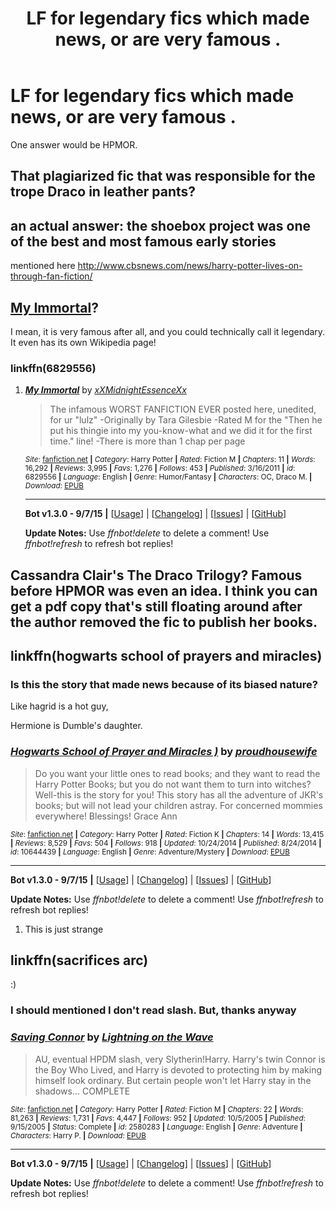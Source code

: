 #+TITLE: LF for legendary fics which made news, or are very famous .

* LF for legendary fics which made news, or are very famous .
:PROPERTIES:
:Author: DarthFarious
:Score: 5
:DateUnix: 1449283542.0
:DateShort: 2015-Dec-05
:FlairText: Request
:END:
One answer would be HPMOR.


** That plagiarized fic that was responsible for the trope Draco in leather pants?
:PROPERTIES:
:Author: jsohp080
:Score: 5
:DateUnix: 1449339290.0
:DateShort: 2015-Dec-05
:END:


** an actual answer: the shoebox project was one of the best and most famous early stories

mentioned here [[http://www.cbsnews.com/news/harry-potter-lives-on-through-fan-fiction/]]
:PROPERTIES:
:Author: flagamuffin
:Score: 5
:DateUnix: 1449356883.0
:DateShort: 2015-Dec-06
:END:


** [[https://www.fanfiction.net/s/6829556/1/My-Immortal][My Immortal]]?

I mean, it is very famous after all, and you could technically call it legendary. It even has its own Wikipedia page!
:PROPERTIES:
:Author: M-Cheese
:Score: 6
:DateUnix: 1449335401.0
:DateShort: 2015-Dec-05
:END:

*** linkffn(6829556)
:PROPERTIES:
:Author: DarthFarious
:Score: 1
:DateUnix: 1449394360.0
:DateShort: 2015-Dec-06
:END:

**** [[http://www.fanfiction.net/s/6829556/1/][*/My Immortal/*]] by [[https://www.fanfiction.net/u/1885554/xXMidnightEssenceXx][/xXMidnightEssenceXx/]]

#+begin_quote
  The infamous WORST FANFICTION EVER posted here, unedited, for ur "lulz" -Originally by Tara Gilesbie -Rated M for the "Then he put his thingie into my you-know-what and we did it for the first time." line! -There is more than 1 chap per page
#+end_quote

^{/Site/: [[http://www.fanfiction.net/][fanfiction.net]] *|* /Category/: Harry Potter *|* /Rated/: Fiction M *|* /Chapters/: 11 *|* /Words/: 16,292 *|* /Reviews/: 3,995 *|* /Favs/: 1,276 *|* /Follows/: 453 *|* /Published/: 3/16/2011 *|* /id/: 6829556 *|* /Language/: English *|* /Genre/: Humor/Fantasy *|* /Characters/: OC, Draco M. *|* /Download/: [[http://www.p0ody-files.com/ff_to_ebook/mobile/makeEpub.php?id=6829556][EPUB]]}

--------------

*Bot v1.3.0 - 9/7/15* *|* [[[https://github.com/tusing/reddit-ffn-bot/wiki/Usage][Usage]]] | [[[https://github.com/tusing/reddit-ffn-bot/wiki/Changelog][Changelog]]] | [[[https://github.com/tusing/reddit-ffn-bot/issues/][Issues]]] | [[[https://github.com/tusing/reddit-ffn-bot/][GitHub]]]

*Update Notes:* Use /ffnbot!delete/ to delete a comment! Use /ffnbot!refresh/ to refresh bot replies!
:PROPERTIES:
:Author: FanfictionBot
:Score: 2
:DateUnix: 1449394374.0
:DateShort: 2015-Dec-06
:END:


** Cassandra Clair's The Draco Trilogy? Famous before HPMOR was even an idea. I think you can get a pdf copy that's still floating around after the author removed the fic to publish her books.
:PROPERTIES:
:Author: TeaWithVoldy
:Score: 2
:DateUnix: 1449388880.0
:DateShort: 2015-Dec-06
:END:


** linkffn(hogwarts school of prayers and miracles)
:PROPERTIES:
:Score: 3
:DateUnix: 1449338842.0
:DateShort: 2015-Dec-05
:END:

*** Is this the story that made news because of its biased nature?

Like hagrid is a hot guy,

Hermione is Dumble's daughter.
:PROPERTIES:
:Author: DarthFarious
:Score: 1
:DateUnix: 1449394426.0
:DateShort: 2015-Dec-06
:END:


*** [[http://www.fanfiction.net/s/10644439/1/][*/Hogwarts School of Prayer and Miracles )/*]] by [[https://www.fanfiction.net/u/5953252/proudhousewife][/proudhousewife/]]

#+begin_quote
  Do you want your little ones to read books; and they want to read the Harry Potter Books; but you do not want them to turn into witches? Well-this is the story for you! This story has all the adventure of JKR's books; but will not lead your children astray. For concerned mommies everywhere! Blessings! Grace Ann
#+end_quote

^{/Site/: [[http://www.fanfiction.net/][fanfiction.net]] *|* /Category/: Harry Potter *|* /Rated/: Fiction K *|* /Chapters/: 14 *|* /Words/: 13,415 *|* /Reviews/: 8,529 *|* /Favs/: 504 *|* /Follows/: 918 *|* /Updated/: 10/24/2014 *|* /Published/: 8/24/2014 *|* /id/: 10644439 *|* /Language/: English *|* /Genre/: Adventure/Mystery *|* /Download/: [[http://www.p0ody-files.com/ff_to_ebook/mobile/makeEpub.php?id=10644439][EPUB]]}

--------------

*Bot v1.3.0 - 9/7/15* *|* [[[https://github.com/tusing/reddit-ffn-bot/wiki/Usage][Usage]]] | [[[https://github.com/tusing/reddit-ffn-bot/wiki/Changelog][Changelog]]] | [[[https://github.com/tusing/reddit-ffn-bot/issues/][Issues]]] | [[[https://github.com/tusing/reddit-ffn-bot/][GitHub]]]

*Update Notes:* Use /ffnbot!delete/ to delete a comment! Use /ffnbot!refresh/ to refresh bot replies!
:PROPERTIES:
:Author: FanfictionBot
:Score: 1
:DateUnix: 1449338867.0
:DateShort: 2015-Dec-05
:END:

**** This is just strange
:PROPERTIES:
:Author: 0Foxy0Engineer0
:Score: 5
:DateUnix: 1449357850.0
:DateShort: 2015-Dec-06
:END:


** linkffn(sacrifices arc)

:)
:PROPERTIES:
:Author: jSubbz
:Score: 2
:DateUnix: 1449284698.0
:DateShort: 2015-Dec-05
:END:

*** I should mentioned I don't read slash. But, thanks anyway
:PROPERTIES:
:Author: DarthFarious
:Score: 1
:DateUnix: 1449311285.0
:DateShort: 2015-Dec-05
:END:


*** [[http://www.fanfiction.net/s/2580283/1/][*/Saving Connor/*]] by [[https://www.fanfiction.net/u/895946/Lightning-on-the-Wave][/Lightning on the Wave/]]

#+begin_quote
  AU, eventual HPDM slash, very Slytherin!Harry. Harry's twin Connor is the Boy Who Lived, and Harry is devoted to protecting him by making himself look ordinary. But certain people won't let Harry stay in the shadows... COMPLETE
#+end_quote

^{/Site/: [[http://www.fanfiction.net/][fanfiction.net]] *|* /Category/: Harry Potter *|* /Rated/: Fiction M *|* /Chapters/: 22 *|* /Words/: 81,263 *|* /Reviews/: 1,731 *|* /Favs/: 4,447 *|* /Follows/: 952 *|* /Updated/: 10/5/2005 *|* /Published/: 9/15/2005 *|* /Status/: Complete *|* /id/: 2580283 *|* /Language/: English *|* /Genre/: Adventure *|* /Characters/: Harry P. *|* /Download/: [[http://www.p0ody-files.com/ff_to_ebook/mobile/makeEpub.php?id=2580283][EPUB]]}

--------------

*Bot v1.3.0 - 9/7/15* *|* [[[https://github.com/tusing/reddit-ffn-bot/wiki/Usage][Usage]]] | [[[https://github.com/tusing/reddit-ffn-bot/wiki/Changelog][Changelog]]] | [[[https://github.com/tusing/reddit-ffn-bot/issues/][Issues]]] | [[[https://github.com/tusing/reddit-ffn-bot/][GitHub]]]

*Update Notes:* Use /ffnbot!delete/ to delete a comment! Use /ffnbot!refresh/ to refresh bot replies!
:PROPERTIES:
:Author: FanfictionBot
:Score: 0
:DateUnix: 1449284740.0
:DateShort: 2015-Dec-05
:END:
